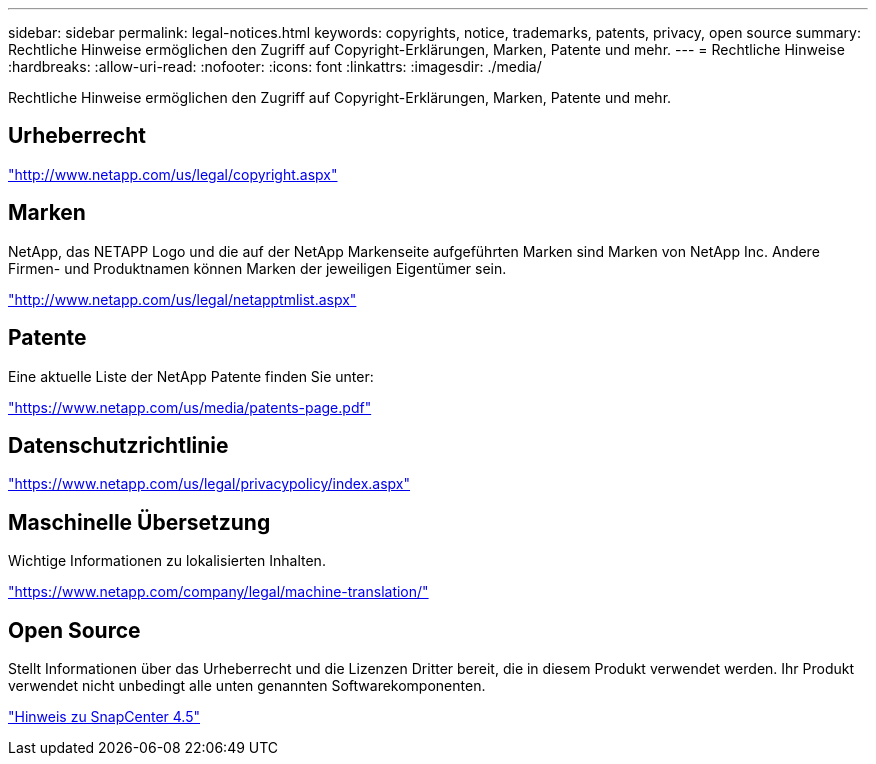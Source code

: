---
sidebar: sidebar 
permalink: legal-notices.html 
keywords: copyrights, notice, trademarks, patents, privacy, open source 
summary: Rechtliche Hinweise ermöglichen den Zugriff auf Copyright-Erklärungen, Marken, Patente und mehr. 
---
= Rechtliche Hinweise
:hardbreaks:
:allow-uri-read: 
:nofooter: 
:icons: font
:linkattrs: 
:imagesdir: ./media/


Rechtliche Hinweise ermöglichen den Zugriff auf Copyright-Erklärungen, Marken, Patente und mehr.



== Urheberrecht

http://www.netapp.com/us/legal/copyright.aspx["http://www.netapp.com/us/legal/copyright.aspx"]



== Marken

NetApp, das NETAPP Logo und die auf der NetApp Markenseite aufgeführten Marken sind Marken von NetApp Inc. Andere Firmen- und Produktnamen können Marken der jeweiligen Eigentümer sein.

http://www.netapp.com/us/legal/netapptmlist.aspx["http://www.netapp.com/us/legal/netapptmlist.aspx"]



== Patente

Eine aktuelle Liste der NetApp Patente finden Sie unter:

https://www.netapp.com/us/media/patents-page.pdf["https://www.netapp.com/us/media/patents-page.pdf"]



== Datenschutzrichtlinie

https://www.netapp.com/us/legal/privacypolicy/index.aspx["https://www.netapp.com/us/legal/privacypolicy/index.aspx"]



== Maschinelle Übersetzung

Wichtige Informationen zu lokalisierten Inhalten.

https://www.netapp.com/company/legal/machine-translation/["https://www.netapp.com/company/legal/machine-translation/"]



== Open Source

Stellt Informationen über das Urheberrecht und die Lizenzen Dritter bereit, die in diesem Produkt verwendet werden. Ihr Produkt verwendet nicht unbedingt alle unten genannten Softwarekomponenten.

https://library.netapp.com/ecm/ecm_download_file/ECMLP2877145["Hinweis zu SnapCenter 4.5"^]
